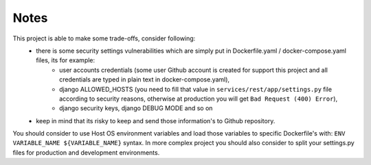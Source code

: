 Notes
-----

This project is able to make some trade-offs, consider following:
    - there is some security settings vulnerabilities which are simply put in Dockerfile.yaml / docker-compose.yaml files, its for example:
        - user accounts credentials (some user Github account is created for support this project and all credentials are typed in plain text in docker-compose.yaml),
        - django ALLOWED_HOSTS (you need to fill that value in ``services/rest/app/settings.py`` file according to security reasons, otherwise at production you will get ``Bad Request (400) Error``),
        - django security keys, django DEBUG MODE and so on
    - keep in mind that its risky to keep and send those information's to Github repository.

You should consider to use Host OS environment variables and load those variables to specific Dockerfile's with:
``ENV VARIABLE_NAME ${VARIABLE_NAME}`` syntax. In more complex project you should also consider to split your settings.py files for production and development environments.
